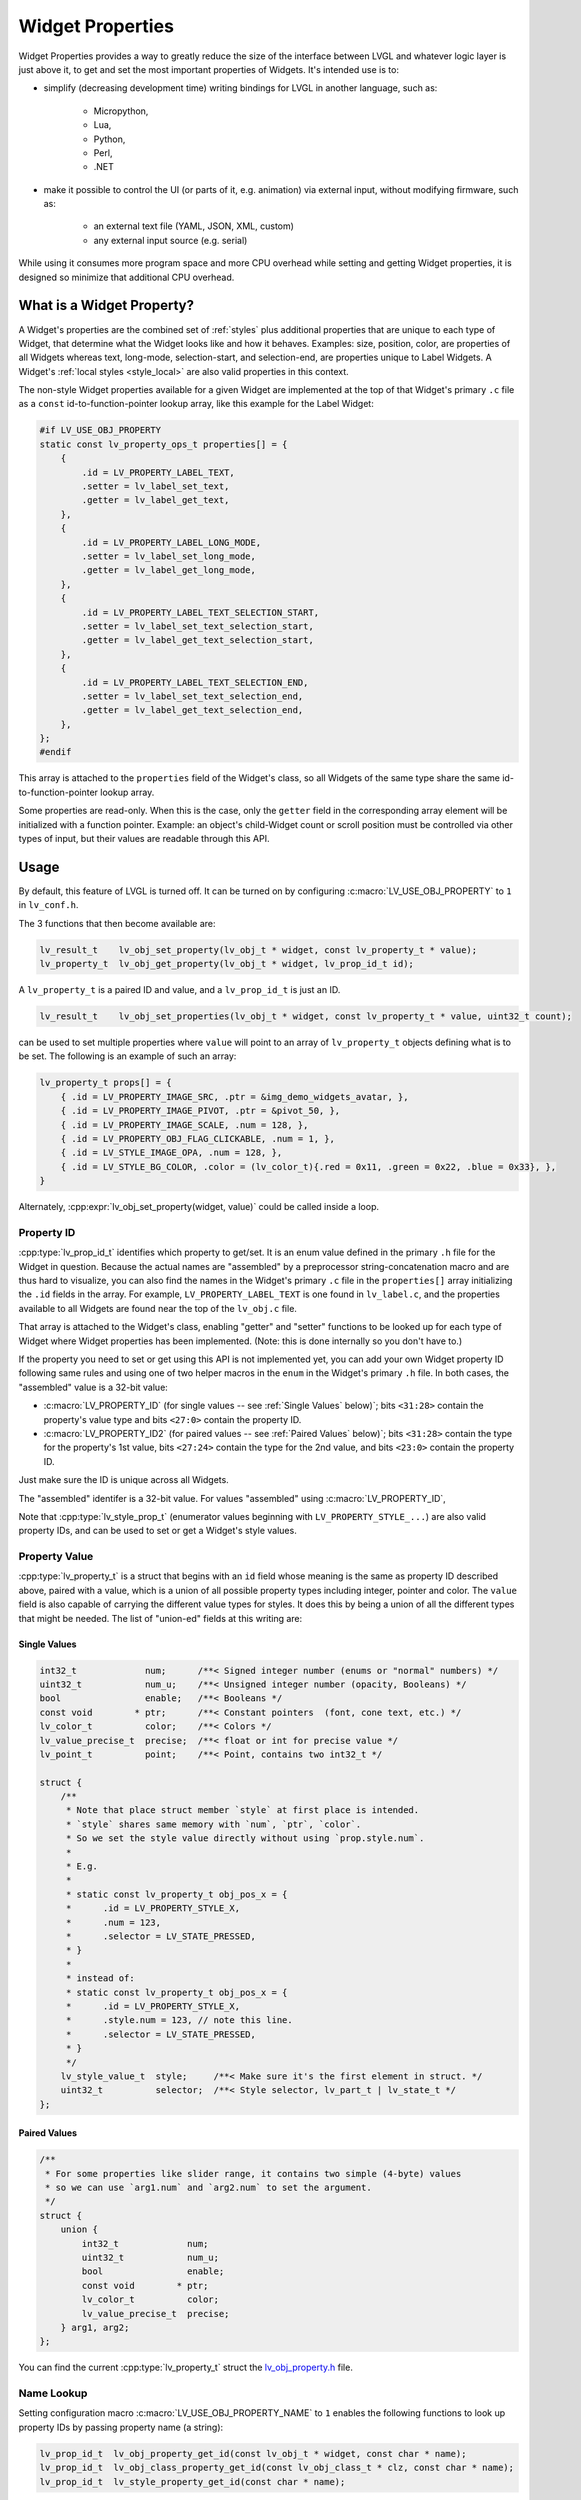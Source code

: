 .. _widget_property:

=================
Widget Properties
=================

Widget Properties provides a way to greatly reduce the size of the interface between
LVGL and whatever logic layer is just above it, to get and set the most important
properties of Widgets.  It's intended use is to:

- simplify (decreasing development time) writing bindings for LVGL in another
  language, such as:

    - Micropython,
    - Lua,
    - Python,
    - Perl,
    - .NET

- make it possible to control the UI (or parts of it, e.g. animation) via external
  input, without modifying firmware, such as:

    - an external text file (YAML, JSON, XML, custom)
    - any external input source (e.g. serial)

While using it consumes more program space and more CPU overhead while setting and
getting Widget properties, it is designed so minimize that additional CPU overhead.



What is a Widget Property?
**************************

A Widget's properties are the combined set of :ref:`styles` plus additional properties
that are unique to each type of Widget, that determine what the Widget looks like and
how it behaves.  Examples:  size, position, color, are properties of all Widgets
whereas text, long-mode, selection-start, and selection-end, are properties unique to
Label Widgets.  A Widget's :ref:`local styles <style_local>` are also valid
properties in this context.

The non-style Widget properties available for a given Widget are implemented at the
top of that Widget's primary ``.c`` file as a ``const`` id-to-function-pointer lookup
array, like this example for the Label Widget:

.. code:: c

    #if LV_USE_OBJ_PROPERTY
    static const lv_property_ops_t properties[] = {
        {
            .id = LV_PROPERTY_LABEL_TEXT,
            .setter = lv_label_set_text,
            .getter = lv_label_get_text,
        },
        {
            .id = LV_PROPERTY_LABEL_LONG_MODE,
            .setter = lv_label_set_long_mode,
            .getter = lv_label_get_long_mode,
        },
        {
            .id = LV_PROPERTY_LABEL_TEXT_SELECTION_START,
            .setter = lv_label_set_text_selection_start,
            .getter = lv_label_get_text_selection_start,
        },
        {
            .id = LV_PROPERTY_LABEL_TEXT_SELECTION_END,
            .setter = lv_label_set_text_selection_end,
            .getter = lv_label_get_text_selection_end,
        },
    };
    #endif

This array is attached to the ``properties`` field of the Widget's class, so all
Widgets of the same type share the same id-to-function-pointer lookup array.

Some properties are read-only.  When this is the case, only the ``getter`` field in
the corresponding array element will be initialized with a function pointer.
Example:  an object's child-Widget count or scroll position must be controlled via
other types of input, but their values are readable through this API.



.. _widget_property_usage:

Usage
*****

By default, this feature of LVGL is turned off.  It can be turned on by configuring
:c:macro:`LV_USE_OBJ_PROPERTY` to ``1`` in ``lv_conf.h``.

The 3 functions that then become available are:

.. code:: c

    lv_result_t    lv_obj_set_property(lv_obj_t * widget, const lv_property_t * value);
    lv_property_t  lv_obj_get_property(lv_obj_t * widget, lv_prop_id_t id);

A ``lv_property_t`` is a paired ID and value, and a ``lv_prop_id_t`` is just an ID.

.. code:: c

    lv_result_t    lv_obj_set_properties(lv_obj_t * widget, const lv_property_t * value, uint32_t count);

can be used to set multiple properties where ``value`` will point to an array of
``lv_property_t`` objects defining what is to be set.  The following is an example
of such an array:

.. code-block:: c

    lv_property_t props[] = {
        { .id = LV_PROPERTY_IMAGE_SRC, .ptr = &img_demo_widgets_avatar, },
        { .id = LV_PROPERTY_IMAGE_PIVOT, .ptr = &pivot_50, },
        { .id = LV_PROPERTY_IMAGE_SCALE, .num = 128, },
        { .id = LV_PROPERTY_OBJ_FLAG_CLICKABLE, .num = 1, },
        { .id = LV_STYLE_IMAGE_OPA, .num = 128, },
        { .id = LV_STYLE_BG_COLOR, .color = (lv_color_t){.red = 0x11, .green = 0x22, .blue = 0x33}, },
    }

Alternately, :cpp:expr:`lv_obj_set_property(widget, value)` could be called inside
a loop.


.. _widget_property_id:

Property ID
-----------

:cpp:type:`lv_prop_id_t` identifies which property to get/set.  It is an enum value
defined in the primary ``.h`` file for the Widget in question.  Because the actual
names are "assembled" by a preprocessor string-concatenation macro and are thus
hard to visualize, you can also find the names in the Widget's primary ``.c`` file in
the ``properties[]`` array initializing the ``.id`` fields in the array.  For example,
``LV_PROPERTY_LABEL_TEXT`` is one found in ``lv_label.c``, and the properties
available to all Widgets are found near the top of the ``lv_obj.c`` file.

That array is attached to the Widget's class, enabling "getter" and "setter" functions
to be looked up for each type of Widget where Widget properties has been implemented.
(Note:  this is done internally so you don't have to.)

If the property you need to set or get using this API is not implemented yet, you can
add your own Widget property ID following same rules and using one of two helper
macros in the ``enum`` in the Widget's primary ``.h`` file.  In both cases, the
"assembled" value is a 32-bit value:

- :c:macro:`LV_PROPERTY_ID` (for single values -- see :ref:`Single Values` below)`;
  bits ``<31:28>`` contain the property's value type and bits ``<27:0>`` contain the
  property ID.
- :c:macro:`LV_PROPERTY_ID2` (for paired values -- see :ref:`Paired Values` below)`;
  bits ``<31:28>`` contain the type for the property's 1st value, bits ``<27:24>``
  contain the type for the 2nd value, and bits ``<23:0>`` contain the property ID.

Just make sure the ID is unique across all Widgets.

The "assembled" identifer is a 32-bit value.  For values "assembled" using
:c:macro:`LV_PROPERTY_ID`,

Note that :cpp:type:`lv_style_prop_t` (enumerator values beginning with ``LV_PROPERTY_STYLE_...``)
are also valid property IDs, and can be used to set or get a Widget's style values.


.. _widget_property_value:

Property Value
--------------

:cpp:type:`lv_property_t` is a struct that begins with an ``id`` field whose meaning
is the same as property ID described above, paired with a value, which is a union of
all possible property types including integer, pointer and color.  The ``value``
field is also capable of carrying the different value types for styles.  It does this
by being a union of all the different types that might be needed.  The list of
"union-ed" fields at this writing are:

.. _single values:

Single Values
~~~~~~~~~~~~~

.. code-block:: c

    int32_t             num;      /**< Signed integer number (enums or "normal" numbers) */
    uint32_t            num_u;    /**< Unsigned integer number (opacity, Booleans) */
    bool                enable;   /**< Booleans */
    const void        * ptr;      /**< Constant pointers  (font, cone text, etc.) */
    lv_color_t          color;    /**< Colors */
    lv_value_precise_t  precise;  /**< float or int for precise value */
    lv_point_t          point;    /**< Point, contains two int32_t */

    struct {
        /**
         * Note that place struct member `style` at first place is intended.
         * `style` shares same memory with `num`, `ptr`, `color`.
         * So we set the style value directly without using `prop.style.num`.
         *
         * E.g.
         *
         * static const lv_property_t obj_pos_x = {
         *      .id = LV_PROPERTY_STYLE_X,
         *      .num = 123,
         *      .selector = LV_STATE_PRESSED,
         * }
         *
         * instead of:
         * static const lv_property_t obj_pos_x = {
         *      .id = LV_PROPERTY_STYLE_X,
         *      .style.num = 123, // note this line.
         *      .selector = LV_STATE_PRESSED,
         * }
         */
        lv_style_value_t  style;     /**< Make sure it's the first element in struct. */
        uint32_t          selector;  /**< Style selector, lv_part_t | lv_state_t */
    };

.. _paired values:

Paired Values
~~~~~~~~~~~~~

.. code-block:: c

    /**
     * For some properties like slider range, it contains two simple (4-byte) values
     * so we can use `arg1.num` and `arg2.num` to set the argument.
     */
    struct {
        union {
            int32_t             num;
            uint32_t            num_u;
            bool                enable;
            const void        * ptr;
            lv_color_t          color;
            lv_value_precise_t  precise;
        } arg1, arg2;
    };

You can find the current :cpp:type:`lv_property_t` struct the
`lv_obj_property.h <https://github.com/lvgl/lvgl/blob/master/src/core/lv_obj_property.h>`__ file.

.. code-block:: c




Name Lookup
-----------

Setting configuration macro :c:macro:`LV_USE_OBJ_PROPERTY_NAME` to ``1`` enables the
following functions to look up property IDs by passing property name (a string):

.. code:: c

    lv_prop_id_t  lv_obj_property_get_id(const lv_obj_t * widget, const char * name);
    lv_prop_id_t  lv_obj_class_property_get_id(const lv_obj_class_t * clz, const char * name);
    lv_prop_id_t  lv_style_property_get_id(const char * name);

.. note::

    The 1st function uses the 2nd function, and if the name is not found in THAT
    list, then it uses the 3rd function to attempt to find it.  The 3rd function uses
    the name-to-id lookup array in ``lv_style_properties.c::lv_style_property_names[]``.
    These functions use binary searches in an alphabetically-ordered name list, so
    they are somewhat faster than a mere sequential search.

You can tell which names are available by looking in the ``.c`` files in the
``./src/widgets/property/`` directory.  Note that to support binary name searches,
these arrays are generated so that they are guaranteed to be in alphabetical order.
Do not edit these files.



Additional Notes
****************

For the ``lv_property_t * value`` argument of the :cpp:func:`lv_obj_set_property`
function, the language used to call that function (e.g. in a static or
dynamically-loaded library) may need additional code to convert values from their
local data type (e.g. dict, table, etc.) to a C struct before passing it to the
:cpp:func:`lv_obj_set_property` function.



API
***
